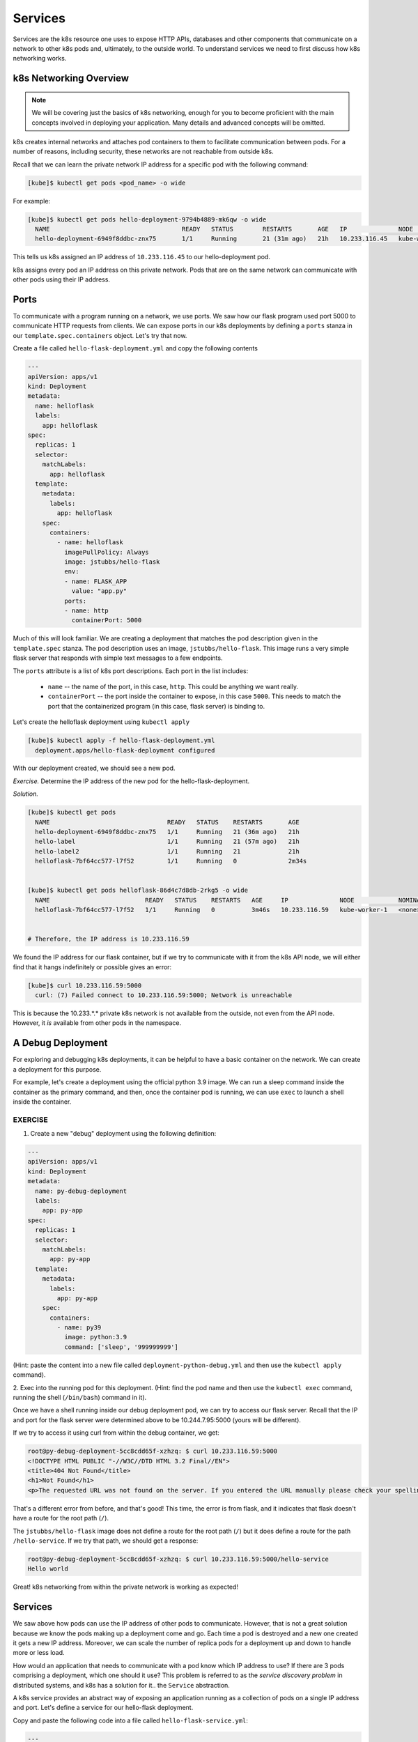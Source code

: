 Services
========

Services are the k8s resource one uses to expose HTTP APIs, databases and other components that communicate
on a network to other k8s pods and, ultimately, to the outside world. To
understand services we need to first discuss how k8s networking works.

k8s Networking Overview
-----------------------

.. note::

  We will be covering just the basics of k8s networking, enough for you to become proficient with the main concepts
  involved in deploying your application. Many details and advanced concepts will be omitted.

k8s creates internal networks and attaches pod containers to them to facilitate communication between pods. For a number
of reasons, including security, these networks are not reachable from outside k8s.

Recall that we can learn the private network IP address for a specific pod with the following command:

.. code-block:: console

  [kube]$ kubectl get pods <pod_name> -o wide

For example:

.. code-block:: console

  [kube]$ kubectl get pods hello-deployment-9794b4889-mk6qw -o wide
    NAME                                    READY   STATUS        RESTARTS       AGE   IP              NODE            NOMINATED NODE   READINESS GATES
    hello-deployment-6949f8ddbc-znx75       1/1     Running       21 (31m ago)   21h   10.233.116.45   kube-worker-1   <none>           <none>



This tells us k8s assigned an IP address of ``10.233.116.45`` to our hello-deployment pod.

k8s assigns every pod an IP address on this private network. Pods that are on the same network can communicate with other
pods using their IP address.

Ports
-----
To communicate with a program running on a network, we use ports. We saw how our flask program used port 5000 to
communicate HTTP requests from clients. We can expose ports in our k8s deployments by defining a ``ports`` stanza in
our ``template.spec.containers`` object. Let's try that now.

Create a file called ``hello-flask-deployment.yml`` and copy the following contents

.. code-block:: yaml

    ---
    apiVersion: apps/v1
    kind: Deployment
    metadata:
      name: helloflask
      labels:
        app: helloflask
    spec:
      replicas: 1
      selector:
        matchLabels:
          app: helloflask
      template:
        metadata:
          labels:
            app: helloflask
        spec:
          containers:
            - name: helloflask
              imagePullPolicy: Always
              image: jstubbs/hello-flask
              env:
              - name: FLASK_APP
                value: "app.py"
              ports:
              - name: http
                containerPort: 5000

Much of this will look familiar. We are creating a deployment that matches the pod description given in the ``template.spec``
stanza. The pod description uses an image, ``jstubbs/hello-flask``. This image runs a very simple flask server that
responds with simple text messages to a few endpoints.

The ``ports`` attribute is a list of k8s port descriptions. Each port in the list includes:

  * ``name`` -- the name of the port, in this case, ``http``. This could be anything we want really.
  * ``containerPort`` -- the port inside the container to expose, in this case ``5000``. This needs to match the port
    that the containerized program (in this case, flask server) is binding to.

Let's create the helloflask deployment using ``kubectl apply``

.. code-block:: console

  [kube]$ kubectl apply -f hello-flask-deployment.yml
    deployment.apps/hello-flask-deployment configured

With our deployment created, we should see a new pod.

*Exercise.* Determine the IP address of the new pod for the hello-flask-deployment.

*Solution.*

.. code-block:: console

  [kube]$ kubectl get pods
    NAME                                READY   STATUS    RESTARTS       AGE
    hello-deployment-6949f8ddbc-znx75   1/1     Running   21 (36m ago)   21h
    hello-label                         1/1     Running   21 (57m ago)   21h
    hello-label2                        1/1     Running   21             21h
    helloflask-7bf64cc577-l7f52         1/1     Running   0              2m34s


  [kube]$ kubectl get pods helloflask-86d4c7d8db-2rkg5 -o wide
    NAME                          READY   STATUS    RESTARTS   AGE     IP              NODE            NOMINATED NODE   READINESS GATES
    helloflask-7bf64cc577-l7f52   1/1     Running   0          3m46s   10.233.116.59   kube-worker-1   <none>           <none>


  # Therefore, the IP address is 10.233.116.59

We found the IP address for our flask container, but if we try to communicate with it from the k8s API node, 
we will either find that it hangs indefinitely or possible gives an error:

.. code-block:: console

  [kube]$ curl 10.233.116.59:5000
    curl: (7) Failed connect to 10.233.116.59:5000; Network is unreachable

This is because the 10.233.*.* private k8s network is not available from the outside, not even from the API node.
However, it *is* available from other pods in the namespace.


A Debug Deployment
------------------

For exploring and debugging k8s deployments, it can be helpful to have a basic container on the network. We can
create a deployment for this purpose.

For example, let's create a deployment using the official python 3.9 image. We can run a sleep command inside the
container as the primary command, and then, once the container pod is running, we can use ``exec`` to launch a shell
inside the container.


EXERCISE
^^^^^^^^

1. Create a new "debug" deployment using the following definition:

.. code-block:: yaml

    ---
    apiVersion: apps/v1
    kind: Deployment
    metadata:
      name: py-debug-deployment
      labels:
        app: py-app
    spec:
      replicas: 1
      selector:
        matchLabels:
          app: py-app
      template:
        metadata:
          labels:
            app: py-app
        spec:
          containers:
            - name: py39
              image: python:3.9
              command: ['sleep', '999999999']

(Hint: paste the content into a new file called ``deployment-python-debug.yml``  and then use the ``kubectl apply``
command).

2. Exec into the running pod for this deployment. (Hint: find the pod name and then use the ``kubectl exec``
command, running the shell (``/bin/bash``) command in it).

Once we have a shell running inside our debug deployment pod, we can try to access our flask server. Recall that
the IP and port for the flask server were determined above to be 10.244.7.95:5000 (yours will be different).

If we try to access it using curl from within the debug container, we get:

.. code-block:: console

    root@py-debug-deployment-5cc8cdd65f-xzhzq: $ curl 10.233.116.59:5000
    <!DOCTYPE HTML PUBLIC "-//W3C//DTD HTML 3.2 Final//EN">
    <title>404 Not Found</title>
    <h1>Not Found</h1>
    <p>The requested URL was not found on the server. If you entered the URL manually please check your spelling and try again.</p>

That's a different error from before, and that's good! This time, the error is from flask, and it indicates that flask
doesn't have a route for the root path (``/``).

The ``jstubbs/hello-flask`` image does not define a route for the root path (``/``) but it does define a route for the
path  ``/hello-service``. If we try that path, we should get a response:

.. code-block:: console

  root@py-debug-deployment-5cc8cdd65f-xzhzq: $ curl 10.233.116.59:5000/hello-service
  Hello world

Great! k8s networking from within the private network is working as expected!


Services
--------

We saw above how pods can use the IP address of other pods to communicate. However, that is not a great solution because
we know the pods making up a deployment come and go. Each time a pod is destroyed and a new one created it gets a new
IP address. Moreover, we can scale the number of replica pods for a deployment up and down to handle more or less load.

How would an application that needs to communicate with a pod know which IP address to use? If there are 3 pods comprising
a deployment, which one should it use? This problem is referred to as the *service discovery problem* in distributed
systems, and k8s has a solution for it.. the ``Service`` abstraction.

A k8s service provides an abstract way of exposing an application running as a collection of pods on a single IP address
and port. Let's define a service for our hello-flask deployment.


Copy and paste the following code into a file called ``hello-flask-service.yml``:

.. code-block:: yaml

    ---
    apiVersion: v1
    kind: Service
    metadata:
      name: hello-service
    spec:
      type: ClusterIP
      selector:
        app: helloflask
      ports:
      - name: helloflask
        port: 5000
        targetPort: 5000

Let's look at the ``spec`` description for this service.

  * ``type`` -- There are different types of k8s services. Here we are creating a ``ClusterIP`` service. This creates an
    IP address on the private k8s network for the service. We may see other types of k8s services later.
  * ``selector`` -- This tells k8s what pod containers to match for the service. Here we are using a label,
    ``app: helloflask``, which means k8s will link all pods with this label to our service. Note that it is important that
    this label match the label applied to our pods in the deployment, so that k8s links the service up to the correct
    pods.
  * ``ports`` - This is a list of ports to expose in the service.
  * ``ports.port`` -- This is the port to expose on the service's IP. This is the port clients will use when communicating
    via the service's IP address.
  * ``ports.targetPort`` -- This is the port on the pods to target. This needs to match the port specified in the pod
    description (and the port the containerized program is binding to).

We create this service using the ``kubectl apply`` command, as usual:

.. code-block:: console

  [kube]$ kubectl apply -f hello-flask-service.yml
    service/hello-service configured

We can list the services:

.. code-block:: console

    [kube]$ kubectl get services
      NAME            TYPE        CLUSTER-IP     EXTERNAL-IP   PORT(S)    AGE
      hello-service   ClusterIP   10.233.12.76   <none>        5000/TCP   11s

We see k8s created a new service with IP ``10.233.12.76``. We should be able to use this IP address (and port 5000) to
communicate with our flask server. Let's try it. Remember that we have to be on the k8s private network, so we need to
exec into our debug deployment pod first.

.. code-block:: console

  [kube]$ kubectl exec -it py-debug-deployment-5cc8cdd65f-xzhzq -- /bin/bash

  # from inside the container ---
  root@py-debug-deployment-5cc8cdd65f-xzhzq:/ $ curl 10.233.12.76:5000/hello-service
  Hello world

It worked! Now, if we remove our hello-flask pod, k8s will start a new one with a new IP address, but our service will
automatically route requests to the new pod. Let's try it.

.. code-block:: bash

  # remove the pod ---
  [kube]$ kubectl delete pods helloflask-86d4c7d8db-2rkg5
    pod "helloflask-86d4c7d8db-2rkg5" deleted

  # see that a new one was created ---
  [kube]$ kubectl get pods
    NAME                                    READY   STATUS    RESTARTS   AGE
    hello-deployment-9794b4889-w4jlq        1/1     Running   2          175m
    hello-pvc-deployment-6dbbfdc4b4-sxk78   1/1     Running   233        9d
    helloflask-86d4c7d8db-vbn4g             1/1     Running   0          62s

  # it has a new IP ---
  [kube]$ kubectl get pods helloflask-86d4c7d8db-vbn4g -o wide
    NAME                          READY   STATUS    RESTARTS   AGE    IP            NODE   NOMINATED NODE   READINESS GATES
    helloflask-86d4c7d8db-vbn4g   1/1     Running   0          112s   10.233.12.96   c05    <none>           <none>
  # Yep, 10.233.12.96 -- that's different; the first pod had IP 10.233.116.59

  # but back in the debug deployment pod, check that we can still use the service IP --
  root@py-debug-deployment-5cc8cdd65f-xzhzq:/ $ curl 10.233.12.76:5000/hello-service
  Hello world


Note that k8s is doing something non-trivial here. Each pod could be running on one of any number of worker computers in
the TACC k8s cluster. When the first pod was deleted and k8s created the second one, it is quite possible it started it
on a different machine. So k8s had to take care of rerouting requests from the service to the new machine.

k8s can be configured to do this "networking magic" in different ways. While the details are beyond the scope of this
course, keep in mind that the virtual networking that k8s uses does come at a small cost. For most applications,
including long-running web APIs and databases, this cost is negligible and isn't a concern. But for high-performance
applications, and in particular, applications whose performance is bounded by the performance of the underlying network,
the overhead can be significant.


HomeWork 7 -- Deploying Our Flask API to k8s
--------------------------------------------

In this section we will use class time to deploy our Flask API to k8s. This will be a guided, hands-on lab,
and it will also be submitted for a grade as HomeWork 7. Feel free to ask questions as you work through the lab. Any
part of the assignment that you do not complete during class will need to be completed outside of class 
before you submit. 

Our goal is to create a "test" environment for our Flask API application. We will be using names and labels
accordingly. Later in the semester, you will create a "production" environment for your Flask API application as well.
You can use this lab as a guide to do that.

In each step you will create a k8s object described in a separate yml file. Name the files ``<username>-<env>-<app>-<kind>.yml``,
Use "test" for ``<env>`` since we are creating the test environment. For example, my Redis deployment would
be called ``jstubbs-test-redis-deployment.yml`` while my redis service would be called 
``jstubbs-test-redis-service.yml``.

Step 1. We will start by focusing on our Redis container. Our Flask API depends on Redis so it makes sense to start there.
Since Redis writes our application data to disk, we will need a way to save the data independent of the Redis pods.
Create a persistent volume claim for your Redis data. Use the following information when creating your PVC:

  * The name of your PVC should include your TACC username and the word "test", to indicate it is in the test environment.
  * We'll make use of ``labels`` to add additional metadata to our k8s objects that will help us search and filter them. Let's
    add a ``username`` label and an ``env`` label. The value for ``username`` should be your tacc username and the value
    for ``env`` should be ``test``, to indicate that this is the test environment.
  * The ``accessModes`` should include a single entry, ``ReadWriteOnce``.
  * The ``storageClassName`` should be ``cinder-csi``.
  * Be sure to request 1 GB (``1Gi``) of storage.


Step 2. Create a deployment for the Redis database. Be sure to include the following:

  * The name of your redis deployment should include your TACC username and the word "test", to indicate it is in the test environment.
  * Use the same ``username`` and ``env`` labels for both the deployment and the pod template.
  * Be sure to set ``replicas: 1`` as Redis is a stateful application.
  * For the image, use ``redis:7``; you do not need to set a command.
  * Add the ``username`` and ``env`` lables to the pod as well. Also add an ``app`` label with value ``<username>-test-redis``.
    This will be important in the next step.
  * Be sure to create a ``volumeMount`` and associate it with a ``volume`` that is filled by the PVC you created in Step 1. For
    the mount path, use ``/data``, as this is where Redis writes its data.


Step 3. Create a service for your Redis database. This will give you a persistent IP address to use to talk to Redis,
regardless of the IPs that may be assigned to individual Redis pods. Be sure to include the following:

  * The name of your redis service should include your TACC username and the word "test", to indicate it is in the test environment.
  * Use the same ``username`` and ``env`` labels for both the deployment and the pod template.
  * The ``type`` of service should be ``ClusterIP``.
  * Define a ``selector`` that will select your Redis pods and only your redis pods. What label should you use? Hint: the
    ``env`` and ``username`` labels won't be unique enough.
  * Make sure ``port`` and ``targetPort`` match the Redis port.

Once you are done with Steps 1 though 3, check your work:

  * Look up the service IP address for your test redis service.
  * Exec into a Python debug container.
  * Install the redis python library.
  * Launch the python shell and import redis
  * Create a Python redis client object using the IP and port of the service, something like:
    ``rd = redis.Redis(host='10.101.101.139', port=6379, db=0)``
  * Create a key and make sure you can get the key.
  * In another shell on isp02, delete the redis pod. Check that k8s creates a new redis pod.
  * Back in your python shell, check that you can still get the key using the same IP. This will show that your service is
    working and that your Redis database is persisting data to the PVC (i.e., the data are surviving pod restarts).

Step 4. Create a deployment for your flask API. If it helps, you can use your Redis deployment as a starting point. Be sure to:

  * The name of your flask service should include your TACC username and the word "test", to indicate it is in the test environment.
  * Use the same ``username`` and ``env`` labels for both the deployment and the pod template.
  * start 2 replicas of your flask API pod.
  * Be sure to expose port 5000.

Step 5. Create a service for your flask API. This will give you a persistent IP address to use to talk to your flask API,
regardless of the IPs that may be assigned to individual flask API pods. Be sure to include the following:

  * The name of your redis service should include your TACC username and the word "test", to indicate it is in the test environment.
  * Use the same ``username`` and ``env`` labels for both the deployment and the pod template.
  * The ``type`` of service should be ``ClusterIP``.
  * Define a ``selector`` that will select your flask API pods and only your flask API pods. **Note:** The
    selector needs to target the **label** in your Flask deployment from Step 4, **not the deployment name.**  
  * Make sure ``port`` and ``targetPort`` match the flask port.


